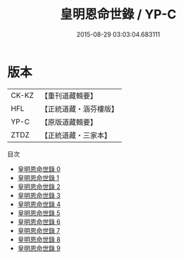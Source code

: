 #+TITLE: 皇明恩命世錄 / YP-C

#+DATE: 2015-08-29 03:03:04.683111
* 版本
 |     CK-KZ|【重刊道藏輯要】|
 |       HFL|【正統道藏・涵芬樓版】|
 |      YP-C|【原版道藏輯要】|
 |      ZTDZ|【正統道藏・三家本】|
目次
 - [[file:KR5h0031_000.txt][皇明恩命世錄 0]]
 - [[file:KR5h0031_001.txt][皇明恩命世錄 1]]
 - [[file:KR5h0031_002.txt][皇明恩命世錄 2]]
 - [[file:KR5h0031_003.txt][皇明恩命世錄 3]]
 - [[file:KR5h0031_004.txt][皇明恩命世錄 4]]
 - [[file:KR5h0031_005.txt][皇明恩命世錄 5]]
 - [[file:KR5h0031_006.txt][皇明恩命世錄 6]]
 - [[file:KR5h0031_007.txt][皇明恩命世錄 7]]
 - [[file:KR5h0031_008.txt][皇明恩命世錄 8]]
 - [[file:KR5h0031_009.txt][皇明恩命世錄 9]]
